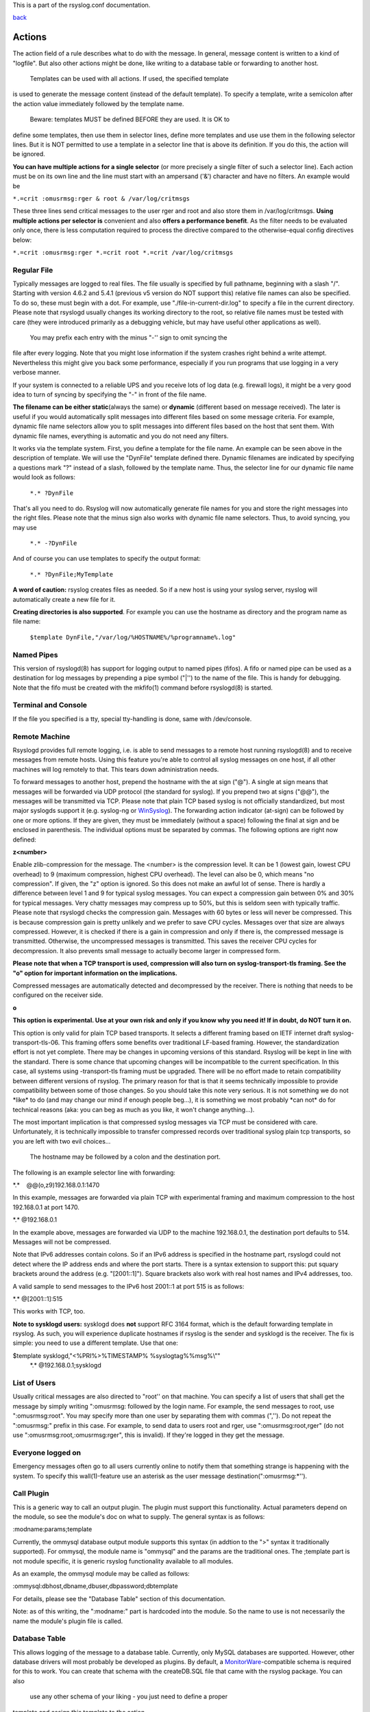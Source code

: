 This is a part of the rsyslog.conf documentation.

`back <rsyslog_conf.html>`_

Actions
-------

The action field of a rule describes what to do with the message. In
general, message content is written to a kind of "logfile". But also
other actions might be done, like writing to a database table or
forwarding to another host.
 Templates can be used with all actions. If used, the specified template
is used to generate the message content (instead of the default
template). To specify a template, write a semicolon after the action
value immediately followed by the template name.
 Beware: templates MUST be defined BEFORE they are used. It is OK to
define some templates, then use them in selector lines, define more
templates and use use them in the following selector lines. But it is
NOT permitted to use a template in a selector line that is above its
definition. If you do this, the action will be ignored.

**You can have multiple actions for a single selector** (or more
precisely a single filter of such a selector line). Each action must be
on its own line and the line must start with an ampersand ('&')
character and have no filters. An example would be

``*.=crit :omusrmsg:rger & root & /var/log/critmsgs``

These three lines send critical messages to the user rger and root and
also store them in /var/log/critmsgs. **Using multiple actions per
selector is** convenient and also **offers a performance benefit**. As
the filter needs to be evaluated only once, there is less computation
required to process the directive compared to the otherwise-equal config
directives below:

``*.=crit :omusrmsg:rger *.=crit root *.=crit /var/log/critmsgs``

 

Regular File
~~~~~~~~~~~~

Typically messages are logged to real files. The file usually is
specified by full pathname, beginning with a slash "/". Starting with
version 4.6.2 and 5.4.1 (previous v5 version do NOT support this)
relative file names can also be specified. To do so, these must begin
with a dot. For example, use "./file-in-current-dir.log" to specify a
file in the current directory. Please note that rsyslogd usually changes
its working directory to the root, so relative file names must be tested
with care (they were introduced primarily as a debugging vehicle, but
may have useful other applications as well).
 You may prefix each entry with the minus "-'' sign to omit syncing the
file after every logging. Note that you might lose information if the
system crashes right behind a write attempt. Nevertheless this might
give you back some performance, especially if you run programs that use
logging in a very verbose manner.

If your system is connected to a reliable UPS and you receive lots of
log data (e.g. firewall logs), it might be a very good idea to turn of
syncing by specifying the "-" in front of the file name.

**The filename can be either static**\ (always the same) or **dynamic**
(different based on message received). The later is useful if you would
automatically split messages into different files based on some message
criteria. For example, dynamic file name selectors allow you to split
messages into different files based on the host that sent them. With
dynamic file names, everything is automatic and you do not need any
filters.

It works via the template system. First, you define a template for the
file name. An example can be seen above in the description of template.
We will use the "DynFile" template defined there. Dynamic filenames are
indicated by specifying a questions mark "?" instead of a slash,
followed by the template name. Thus, the selector line for our dynamic
file name would look as follows:

    ``*.* ?DynFile``

That's all you need to do. Rsyslog will now automatically generate file
names for you and store the right messages into the right files. Please
note that the minus sign also works with dynamic file name selectors.
Thus, to avoid syncing, you may use

    ``*.* -?DynFile``

And of course you can use templates to specify the output format:

    ``*.* ?DynFile;MyTemplate``

**A word of caution:** rsyslog creates files as needed. So if a new host
is using your syslog server, rsyslog will automatically create a new
file for it.

**Creating directories is also supported**. For example you can use the
hostname as directory and the program name as file name:

    ``$template DynFile,"/var/log/%HOSTNAME%/%programname%.log"``

Named Pipes
~~~~~~~~~~~

This version of rsyslogd(8) has support for logging output to named
pipes (fifos). A fifo or named pipe can be used as a destination for log
messages by prepending a pipe symbol ("\|'') to the name of the file.
This is handy for debugging. Note that the fifo must be created with the
mkfifo(1) command before rsyslogd(8) is started.

Terminal and Console
~~~~~~~~~~~~~~~~~~~~

If the file you specified is a tty, special tty-handling is done, same
with /dev/console.

Remote Machine
~~~~~~~~~~~~~~

Rsyslogd provides full remote logging, i.e. is able to send messages to
a remote host running rsyslogd(8) and to receive messages from remote
hosts. Using this feature you're able to control all syslog messages on
one host, if all other machines will log remotely to that. This tears
down administration needs.

To forward messages to another host, prepend the hostname with the at
sign ("@"). A single at sign means that messages will be forwarded via
UDP protocol (the standard for syslog). If you prepend two at signs
("@@"), the messages will be transmitted via TCP. Please note that plain
TCP based syslog is not officially standardized, but most major syslogds
support it (e.g. syslog-ng or `WinSyslog <http://www.winsyslog.com/>`_).
The forwarding action indicator (at-sign) can be followed by one or more
options. If they are given, they must be immediately (without a space)
following the final at sign and be enclosed in parenthesis. The
individual options must be separated by commas. The following options
are right now defined:

**z<number>**

Enable zlib-compression for the message. The <number> is the compression
level. It can be 1 (lowest gain, lowest CPU overhead) to 9 (maximum
compression, highest CPU overhead). The level can also be 0, which means
"no compression". If given, the "z" option is ignored. So this does not
make an awful lot of sense. There is hardly a difference between level 1
and 9 for typical syslog messages. You can expect a compression gain
between 0% and 30% for typical messages. Very chatty messages may
compress up to 50%, but this is seldom seen with typically traffic.
Please note that rsyslogd checks the compression gain. Messages with 60
bytes or less will never be compressed. This is because compression gain
is pretty unlikely and we prefer to save CPU cycles. Messages over that
size are always compressed. However, it is checked if there is a gain in
compression and only if there is, the compressed message is transmitted.
Otherwise, the uncompressed messages is transmitted. This saves the
receiver CPU cycles for decompression. It also prevents small message to
actually become larger in compressed form.

**Please note that when a TCP transport is used, compression will also
turn on syslog-transport-tls framing. See the "o" option for important
information on the implications.**

Compressed messages are automatically detected and decompressed by the
receiver. There is nothing that needs to be configured on the receiver
side.

**o**

**This option is experimental. Use at your own risk and only if you know
why you need it! If in doubt, do NOT turn it on.**

This option is only valid for plain TCP based transports. It selects a
different framing based on IETF internet draft syslog-transport-tls-06.
This framing offers some benefits over traditional LF-based framing.
However, the standardization effort is not yet complete. There may be
changes in upcoming versions of this standard. Rsyslog will be kept in
line with the standard. There is some chance that upcoming changes will
be incompatible to the current specification. In this case, all systems
using -transport-tls framing must be upgraded. There will be no effort
made to retain compatibility between different versions of rsyslog. The
primary reason for that is that it seems technically impossible to
provide compatibility between some of those changes. So you should take
this note very serious. It is not something we do not \*like\* to do
(and may change our mind if enough people beg...), it is something we
most probably \*can not\* do for technical reasons (aka: you can beg as
much as you like, it won't change anything...).

The most important implication is that compressed syslog messages via
TCP must be considered with care. Unfortunately, it is technically
impossible to transfer compressed records over traditional syslog plain
tcp transports, so you are left with two evil choices...

 The hostname may be followed by a colon and the destination port.

The following is an example selector line with forwarding:

\*.\*    @@(o,z9)192.168.0.1:1470

In this example, messages are forwarded via plain TCP with experimental
framing and maximum compression to the host 192.168.0.1 at port 1470.

\*.\* @192.168.0.1

In the example above, messages are forwarded via UDP to the machine
192.168.0.1, the destination port defaults to 514. Messages will not be
compressed.

Note that IPv6 addresses contain colons. So if an IPv6 address is
specified in the hostname part, rsyslogd could not detect where the IP
address ends and where the port starts. There is a syntax extension to
support this: put squary brackets around the address (e.g. "[2001::1]").
Square brackets also work with real host names and IPv4 addresses, too.

A valid sample to send messages to the IPv6 host 2001::1 at port 515 is
as follows:

\*.\* @[2001::1]:515

This works with TCP, too.

**Note to sysklogd users:** sysklogd does **not** support RFC 3164
format, which is the default forwarding template in rsyslog. As such,
you will experience duplicate hostnames if rsyslog is the sender and
sysklogd is the receiver. The fix is simple: you need to use a different
template. Use that one:

$template sysklogd,"<%PRI%>%TIMESTAMP% %syslogtag%%msg%\\""
 \*.\* @192.168.0.1;sysklogd

List of Users
~~~~~~~~~~~~~

Usually critical messages are also directed to "root'' on that machine.
You can specify a list of users that shall get the message by simply
writing ":omusrmsg: followed by the login name. For example, the send
messages to root, use ":omusrmsg:root". You may specify more than one
user by separating them with commas (",''). Do not repeat the
":omusrmsg:" prefix in this case. For example, to send data to users
root and rger, use ":omusrmsg:root,rger" (do not use
":omusrmsg:root,:omusrmsg:rger", this is invalid). If they're logged in
they get the message.

Everyone logged on
~~~~~~~~~~~~~~~~~~

Emergency messages often go to all users currently online to notify them
that something strange is happening with the system. To specify this
wall(1)-feature use an asterisk as the user message
destination(":omusrmsg:\*'').

Call Plugin
~~~~~~~~~~~

This is a generic way to call an output plugin. The plugin must support
this functionality. Actual parameters depend on the module, so see the
module's doc on what to supply. The general syntax is as follows:

:modname:params;template

Currently, the ommysql database output module supports this syntax (in
addtion to the ">" syntax it traditionally supported). For ommysql, the
module name is "ommysql" and the params are the traditional ones. The
;template part is not module specific, it is generic rsyslog
functionality available to all modules.

As an example, the ommysql module may be called as follows:

:ommysql:dbhost,dbname,dbuser,dbpassword;dbtemplate

For details, please see the "Database Table" section of this
documentation.

Note: as of this writing, the ":modname:" part is hardcoded into the
module. So the name to use is not necessarily the name the module's
plugin file is called.

Database Table
~~~~~~~~~~~~~~

This allows logging of the message to a database table. Currently, only
MySQL databases are supported. However, other database drivers will most
probably be developed as plugins. By default, a
`MonitorWare <http://www.monitorware.com/>`_-compatible schema is
required for this to work. You can create that schema with the
createDB.SQL file that came with the rsyslog package. You can also
 use any other schema of your liking - you just need to define a proper
template and assign this template to the action.
 The database writer is called by specifying a greater-then sign (">")
in front of the database connect information. Immediately after that
 sign the database host name must be given, a comma, the database name,
another comma, the database user, a comma and then the user's password.
If a specific template is to be used, a semicolon followed by the
template name can follow the connect information. This is as follows:
 >dbhost,dbname,dbuser,dbpassword;dbtemplate

**Important: to use the database functionality, the MySQL output module
must be loaded in the config file** BEFORE the first database table
action is used. This is done by placing the

``$ModLoad ommysql``

directive some place above the first use of the database write (we
recommend doing at the the beginning of the config file).

Discard
~~~~~~~

If the discard action is carried out, the received message is
immediately discarded. No further processing of it occurs. Discard has
primarily been added to filter out messages before carrying on any
further processing. For obvious reasons, the results of "discard" are
depending on where in the configuration file it is being used. Please
note that once a message has been discarded there is no way to retrieve
it in later configuration file lines.

Discard can be highly effective if you want to filter out some annoying
messages that otherwise would fill your log files. To do that, place the
discard actions early in your log files. This often plays well with
property-based filters, giving you great freedom in specifying what you
do not want.

Discard is just the single tilde character with no further parameters:

~

For example,

\*.\*   ~

discards everything (ok, you can achive the same by not running rsyslogd
at all...).

Output Channel
~~~~~~~~~~~~~~

Binds an output channel definition (see there for details) to this
action. Output channel actions must start with a $-sign, e.g. if you
would like to bind your output channel definition "mychannel" to the
action, use "$mychannel". Output channels support template definitions
like all all other actions.

Shell Execute
~~~~~~~~~~~~~

This executes a program in a subshell. The program is passed the
template-generated message as the only command line parameter. Rsyslog
waits until the program terminates and only then continues to run.

^program-to-execute;template

The program-to-execute can be any valid executable. It receives the
template string as a single parameter (argv[1]).

**WARNING:** The Shell Execute action was added to serve an urgent need.
While it is considered reasonable save when used with some thinking, its
implications must be considered. The current implementation uses a
system() call to execute the command. This is not the best way to do it
(and will hopefully changed in further releases). Also, proper escaping
of special characters is done to prevent command injection. However,
attackers always find smart ways to circumvent escaping, so we can not
say if the escaping applied will really safe you from all hassles.
Lastly, rsyslog will wait until the shell command terminates. Thus, a
program error in it (e.g. an infinite loop) can actually disable
rsyslog. Even without that, during the programs run-time no messages are
processed by rsyslog. As the IP stacks buffers are quickly overflowed,
this bears an increased risk of message loss. You must be aware of these
implications. Even though they are severe, there are several cases where
the "shell execute" action is very useful. This is the reason why we
have included it in its current form. To mitigate its risks, always a)
test your program thoroughly, b) make sure its runtime is as short as
possible (if it requires a longer run-time, you might want to spawn your
own sub-shell asynchronously), c) apply proper firewalling so that only
known senders can send syslog messages to rsyslog. Point c) is
especially important: if rsyslog is accepting message from any hosts,
chances are much higher that an attacker might try to exploit the "shell
execute" action.

Template Name
~~~~~~~~~~~~~

Every ACTION can be followed by a template name. If so, that template is
used for message formatting. If no name is given, a hard-coded default
template is used for the action. There can only be one template name for
each given action. The default template is specific to each action. For
a description of what a template is and what you can do with it, see
"TEMPLATES" at the top of this document.

[`manual index <manual.html>`_\ ]
[`rsyslog.conf <rsyslog_conf.html>`_\ ] [`rsyslog
site <http://www.rsyslog.com/>`_\ ]

This documentation is part of the `rsyslog <http://www.rsyslog.com/>`_
project.
 Copyright © 2008-2011 by `Rainer
Gerhards <http://www.gerhards.net/rainer>`_ and
`Adiscon <http://www.adiscon.com/>`_. Released under the GNU GPL version
2 or higher.
